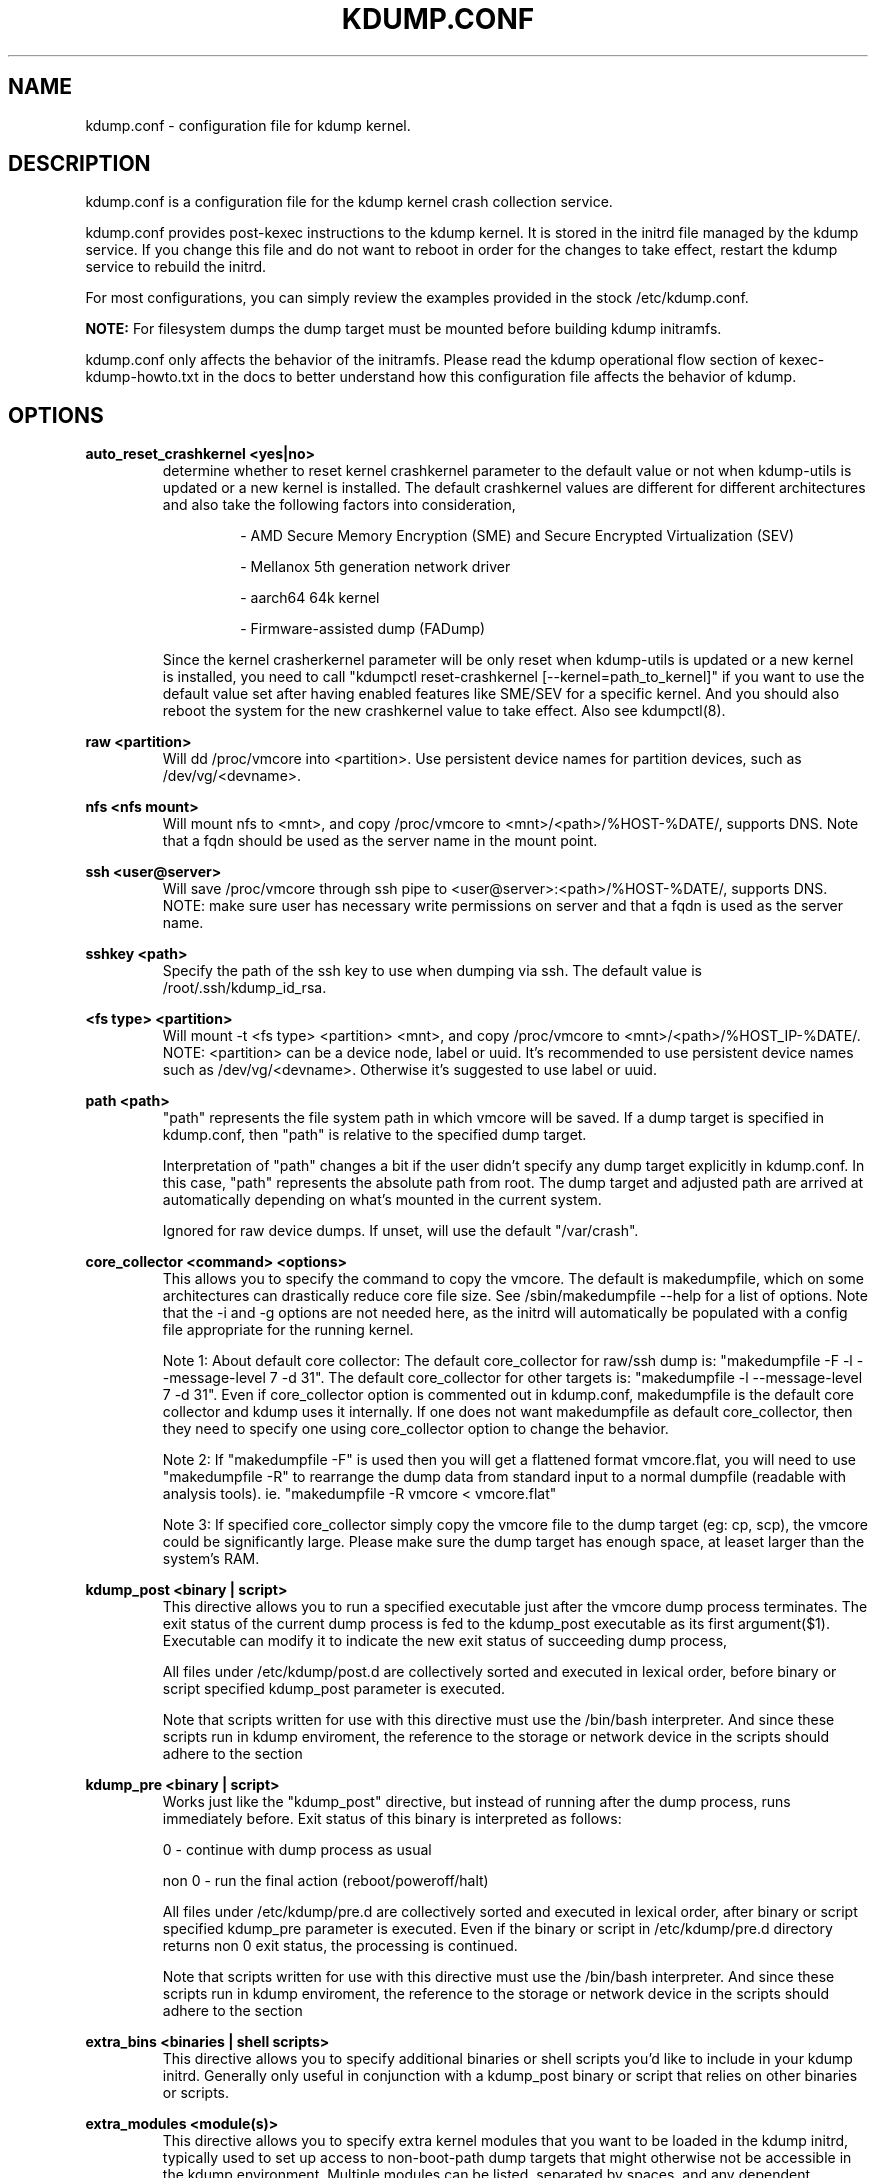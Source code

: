 .TH KDUMP.CONF 5 "07/23/2008" "kdump-utils"

.SH NAME
kdump.conf \- configuration file for kdump kernel.

.SH DESCRIPTION 

kdump.conf is a configuration file for the kdump kernel crash
collection service.

kdump.conf provides post-kexec instructions to the kdump kernel. It is
stored in the initrd file managed by the kdump service. If you change
this file and do not want to reboot in order for the changes to take
effect, restart the kdump service to rebuild the initrd.

For most configurations, you can simply review the examples provided
in the stock /etc/kdump.conf.

.B NOTE: 
For filesystem dumps the dump target must be mounted before building
kdump initramfs.

kdump.conf only affects the behavior of the initramfs.  Please read the
kdump operational flow section of kexec-kdump-howto.txt in the docs to better
understand how this configuration file affects the behavior of kdump.

.SH OPTIONS

.B auto_reset_crashkernel <yes|no>
.RS
determine whether to reset kernel crashkernel parameter to the default value
or not when kdump-utils is updated or a new kernel is installed. The default
crashkernel values are different for different architectures and also take the
following factors into consideration,
.IP
\- AMD Secure Memory Encryption (SME) and Secure Encrypted Virtualization (SEV)
.IP
\- Mellanox 5th generation network driver
.IP
\- aarch64 64k kernel
.IP
\- Firmware-assisted dump (FADump)
.PP
Since the kernel crasherkernel parameter will be only reset when kdump-utils is
updated or a new kernel is installed, you need to call "kdumpctl
reset-crashkernel [--kernel=path_to_kernel]" if you want to use the default
value set after having enabled features like SME/SEV for a specific kernel. And
you should also reboot the system for the new crashkernel value to take effect.
Also see kdumpctl(8).
.PP
.RE

.B raw <partition>
.RS
Will dd /proc/vmcore into <partition>.  Use persistent device names for
partition devices, such as /dev/vg/<devname>.
.RE

.B nfs <nfs mount>
.RS
Will mount nfs to <mnt>, and copy /proc/vmcore to <mnt>/<path>/%HOST-%DATE/,
supports DNS. Note that a fqdn should be used as the server name in the 
mount point.
.RE

.B ssh <user@server>
.RS
Will save /proc/vmcore through ssh pipe to <user@server>:<path>/%HOST-%DATE/,
supports DNS. NOTE: make sure user has necessary write permissions on
server and that a fqdn is used as the server name.
.RE

.B sshkey <path>
.RS
Specify the path of the ssh key to use when dumping via ssh.
The default value is /root/.ssh/kdump_id_rsa.
.RE

.B <fs type> <partition>
.RS
Will mount -t <fs type> <partition> <mnt>, and copy /proc/vmcore to
<mnt>/<path>/%HOST_IP-%DATE/.  NOTE: <partition> can be a device node, label
or uuid.  It's recommended to use persistent device names such as
/dev/vg/<devname>.  Otherwise it's suggested to use label or uuid.
.RE

.B path <path>
.RS
"path" represents the file system path in which vmcore will be saved.
If a dump target is specified in kdump.conf, then "path" is relative to the
specified dump target.
.PP
Interpretation of "path" changes a bit if the user didn't specify any dump
target explicitly in kdump.conf. In this case, "path" represents the
absolute path from root.  The dump target and adjusted path are arrived
at automatically depending on what's mounted in the current system.
.PP
Ignored for raw device dumps.  If unset, will use the default "/var/crash".
.RE

.B core_collector <command> <options>
.RS
This allows you to specify the command to copy the vmcore.
The default is makedumpfile, which on some architectures can drastically reduce
core file size. See /sbin/makedumpfile --help for a list of options.
Note that the -i and -g options are not needed here, as the initrd
will automatically be populated with a config file appropriate
for the running kernel.
.PP
Note 1: About default core collector:
The default core_collector for raw/ssh dump is:
"makedumpfile -F -l --message-level 7 -d 31".
The default core_collector for other targets is:
"makedumpfile -l --message-level 7 -d 31".
Even if core_collector option is commented out in kdump.conf, makedumpfile
is the default core collector and kdump uses it internally.
If one does not want makedumpfile as default core_collector, then they
need to specify one using core_collector option to change the behavior.
.PP
Note 2: If "makedumpfile -F" is used then you will get a flattened format
vmcore.flat, you will need to use "makedumpfile -R" to rearrange the
dump data from standard input to a normal dumpfile (readable with analysis
tools).
ie. "makedumpfile -R vmcore < vmcore.flat"
.PP
Note 3: If specified core_collector simply copy the vmcore file to the
dump target (eg: cp, scp), the vmcore could be significantly large.
Please make sure the dump target has enough space, at leaset larger
than the system's RAM.

.RE

.B kdump_post <binary | script>
.RS
This directive allows you to run a specified executable
just after the vmcore dump process terminates.  The exit
status of the current dump process is fed to the kdump_post
executable as its first argument($1).  Executable can modify
it to indicate the new exit status of succeeding dump process,
.PP
All files under /etc/kdump/post.d are collectively sorted
and executed in lexical order, before binary or script
specified kdump_post parameter is executed.
.PP
Note that scripts written for use with this directive must use the /bin/bash
interpreter. And since these scripts run in kdump enviroment, the reference to
the storage or network device in the scripts should adhere to the section
'Supported dump target types and requirements' in kexec-kdump-howto.txt.

.RE

.B kdump_pre <binary | script>
.RS
Works just like the "kdump_post" directive, but instead
of running after the dump process, runs immediately
before.  Exit status of this binary is interpreted
as follows:
.PP
0 - continue with dump process as usual
.PP
non 0 - run the final action (reboot/poweroff/halt)
.PP
All files under /etc/kdump/pre.d are collectively sorted and
executed in lexical order, after binary or script specified
kdump_pre parameter is executed.
Even if the binary or script in /etc/kdump/pre.d directory
returns non 0 exit status, the processing is continued.
.PP
Note that scripts written for use with this directive must use the /bin/bash
interpreter. And since these scripts run in kdump enviroment, the reference to
the storage or network device in the scripts should adhere to the section
'Supported dump target types and requirements' in kexec-kdump-howto.txt.

.RE

.B extra_bins <binaries | shell scripts>
.RS
This directive allows you to specify additional
binaries or shell scripts you'd like to include in
your kdump initrd. Generally only useful in
conjunction with a kdump_post binary or script that
relies on other binaries or scripts.
.RE

.B extra_modules <module(s)>
.RS
This directive allows you to specify extra kernel
modules that you want to be loaded in the kdump
initrd, typically used to set up access to
non-boot-path dump targets that might otherwise
not be accessible in the kdump environment. Multiple
modules can be listed, separated by spaces, and any
dependent modules will automatically be included.
.RE

.B failure_action <reboot | halt | poweroff | shell | dump_to_rootfs>
.RS
Action to perform in case dumping to the intended target fails. The default is "reboot".
reboot: Reboot the system (this is what most people will want, as it returns the system
to a normal state).  halt: Halt the system and lose the vmcore.  poweroff: The system
will be powered down.  shell: Drop to a shell session inside the initramfs, from which
you can manually perform additional recovery actions.  Exiting this shell reboots the
system by default or performs "final_action".
Note: kdump uses bash as the default shell.  dump_to_rootfs: If non-root dump
target is specified, the failure action can be set as dump_to_rootfs.  That means when
dumping to target fails, dump vmcore to rootfs from initramfs context and reboot
by default or perform "final_action".
.RE

.B default <reboot | halt | poweroff | shell | dump_to_rootfs>
.RS
Same as the "failure_action" directive above, but this directive is obsolete
and will be removed in the future.
.RE

.B final_action <reboot | halt | poweroff>
.RS
Action to perform in case dumping to the intended target succeeds.
Also performed when "shell" or "dump_to_rootfs" failure action finishes.
Each action is same as the "failure_action" directive above.
The default is "reboot".
.RE

.B force_rebuild <0 | 1>
.RS
By default, kdump initrd will only be rebuilt when necessary.
Specify 1 to force rebuilding kdump initrd every time when kdump service starts.
.RE

.B force_no_rebuild <0 | 1>
.RS
By default, kdump initrd will be rebuilt when necessary.
Specify 1 to bypass rebuilding of kdump initrd.

.PP
force_no_rebuild and force_rebuild options are mutually exclusive and
they should not be set to 1 simultaneously.
.RE

.B dracut_args <arg(s)>
.RS
Kdump uses dracut to generate initramfs for second kernel. This option
allows a user to pass arguments to dracut directly.
.RE


.B fence_kdump_args <arg(s)>
.RS
Command line arguments for fence_kdump_send (it can contain all valid
arguments except hosts to send notification to).
.RE


.B fence_kdump_nodes <node(s)>
.RS
List of cluster node(s) except localhost, separated by spaces, to send fence_kdump notification
to (this option is mandatory to enable fence_kdump).
.RE


.SH DEPRECATED OPTIONS

.B net <nfs mount>|<user@server>
.RS
net option is replaced by nfs and ssh options. Use nfs or ssh options
directly.
.RE

.B options <module> <option list>
.RS
Use KDUMP_COMMANDLINE_APPEND in /etc/sysconfig/kdump to add module options as
kernel command line parameters. For example, specify 'loop.max_loop=1' to limit
maximum loop devices to 1.
.RE

.B link_delay <seconds>
.RS
link_delay was used to wait for a network device to initialize before using it.
Now dracut network module takes care of this issue automatically.
.RE

.B disk_timeout <seconds>
.RS
Similar to link_delay, dracut ensures disks are ready before kdump uses them.
.RE

.B debug_mem_level <0-3>
.RS
Turn on verbose debug output of kdump scripts regarding free/used memory at
various points of execution.  This feature has been
moved to dracut now.
Use KDUMP_COMMANDLINE_APPEND in /etc/sysconfig/kdump and
append dracut cmdline param rd.memdebug=[0-3] to enable the debug output.

Higher level means more debugging output.
.PP
0 - no output
.PP
1 - partial /proc/meminfo
.PP
2 - /proc/meminfo
.PP
3 - /proc/meminfo + /proc/slabinfo
.RE

.B blacklist <list of kernel modules>
.RS
blacklist option was recently being used to prevent loading modules in
initramfs. General terminology for blacklist has been that module is
present in initramfs but it is not actually loaded in kernel. Hence
retaining blacklist option creates more confusing behavior. It has been
deprecated.
.PP
Instead, use rd.driver.blacklist option on second kernel to blacklist
a certain module. One can edit /etc/sysconfig/kdump.conf and edit
KDUMP_COMMANDLINE_APPEND to pass kernel command line options. Refer
to dracut.cmdline man page for more details on module blacklist option.
.RE

.RE

.SH EXAMPLES
Here are some examples for core_collector option:
.PP
Core collector command format depends on dump target type. Typically for
filesystem (local/remote), core_collector should accept two arguments.
First one is source file and second one is target file. For ex.
.TP
ex1.
core_collector "cp --sparse=always"

Above will effectively be translated to:

cp --sparse=always /proc/vmcore <dest-path>/vmcore
.TP
ex2.
core_collector "makedumpfile -l --message-level 7 -d 31"

Above will effectively be translated to:

makedumpfile -l --message-level 7 -d 31 /proc/vmcore <dest-path>/vmcore
.PP
For dump targets like raw and ssh, in general, core collector should expect
one argument (source file) and should output the processed core on standard
output (There is one exception of "scp", discussed later). This standard
output will be saved to destination using appropriate commands.

raw dumps examples:
.TP
ex3.
core_collector "cat"

Above will effectively be translated to.

cat /proc/vmcore | dd of=<target-device>
.TP
ex4.
core_collector "makedumpfile -F -l --message-level 7 -d 31"

Above will effectively be translated to.

makedumpfile -F -l --message-level 7 -d 31 | dd of=<target-device>
.PP
ssh dumps examples
.TP
ex5.
core_collector "cat"

Above will effectively be translated to.

cat /proc/vmcore | ssh <options> <remote-location> "dd of=path/vmcore"
.TP
ex6.
core_collector "makedumpfile -F -l --message-level 7 -d 31"

Above will effectively be translated to.

makedumpfile -F -l --message-level 7 -d 31 | ssh <options> <remote-location> "dd of=path/vmcore"

There is one exception to standard output rule for ssh dumps. And that is
scp. As scp can handle ssh destinations for file transfers, one can
specify "scp" as core collector for ssh targets (no output on stdout).
.TP
ex7.
core_collector "scp"

Above will effectively be translated to.

scp /proc/vmcore <user@host>:path/vmcore

.PP
examples for other options please see
.I /etc/kdump.conf

.SH SEE ALSO

kexec(8) mkdumprd(8) dracut.cmdline(7)
